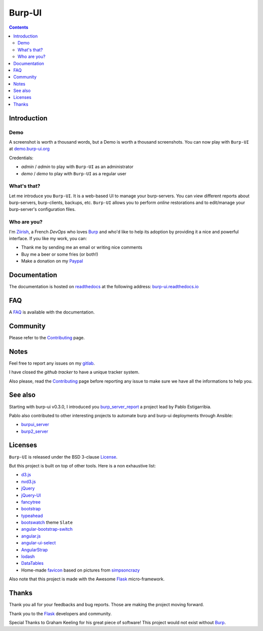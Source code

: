 Burp-UI
=======

.. image:: https://git.ziirish.me/ziirish/burp-ui/badges/stable/build.svg
    :target: https://git.ziirish.me/ziirish/burp-ui/pipelines
    :alt: Build Status

.. image:: https://git.ziirish.me/ziirish/burp-ui/badges/stable/coverage.svg
    :target: https://git.ziirish.me/ziirish/burp-ui/pipelines
    :alt: Test coverage

.. image:: https://readthedocs.org/projects/burp-ui/badge/?version=stable
    :target: https://readthedocs.org/projects/burp-ui/?badge=stable
    :alt: Documentation Status

.. contents::

Introduction
------------

Demo
^^^^

A screenshot is worth a thousand words, but a Demo is worth a thousand
screenshots.
You can now play with ``Burp-UI`` at
`demo.burp-ui.org <https://demo.burp-ui.org/>`_

Credentials:

- *admin* / *admin* to play with ``Burp-UI`` as an administrator
- *demo* / *demo* to play with ``Burp-UI`` as a regular user

What's that?
^^^^^^^^^^^^

Let me introduce you ``Burp-UI``. It is a web-based UI to manage your
burp-servers.
You can view different reports about burp-servers, burp-clients, backups, etc.
``Burp-UI`` allows you to perform *online* restorations and to edit/manage
your burp-server's configuration files.

Who are you?
^^^^^^^^^^^^

I'm `Ziirish <http://ziirish.info>`__, a French *DevOps* who loves `Burp`_ and
who'd like to help its adoption by providing it a nice and powerful interface.
If you like my work, you can:

* Thank me by sending me an email or writing nice comments
* Buy me a beer or some fries (or both!)
* Make a donation on my `Paypal <http://ziirish.info>`__

Documentation
-------------

The documentation is hosted on `readthedocs <https://readthedocs.org>`_ at the
following address: `burp-ui.readthedocs.io`_

FAQ
---

A `FAQ`_ is available with the documentation.

Community
---------

Please refer to the `Contributing`_ page.

Notes
-----

Feel free to report any issues on my `gitlab
<https://git.ziirish.me/ziirish/burp-ui/issues>`_.

I have closed the *github tracker* to have a unique tracker system.

Also please, read the `Contributing`_ page before reporting any issue to make
sure we have all the informations to help you.

See also
--------

Starting with burp-ui v0.3.0, I introduced you `burp_server_report
<https://github.com/pablodav/burp_server_reports>`_
a project lead by Pablo Estigarribia.

Pablo also contributed to other interesting projects to automate burp and burp-ui
deployments through Ansible:

- `burpui_server <https://galaxy.ansible.com/CoffeeITWorks/burpui_server/>`_
- `burp2_server <https://galaxy.ansible.com/CoffeeITWorks/burp2_server/>`_

Licenses
--------

``Burp-UI`` is released under the BSD 3-clause `License`_.

But this project is built on top of other tools. Here is a non exhaustive list:

- `d3.js <http://d3js.org/>`_
- `nvd3.js <http://nvd3.org/>`_
- `jQuery <http://jquery.com/>`_
- `jQuery-UI <http://jqueryui.com/>`_
- `fancytree <https://github.com/mar10/fancytree>`_
- `bootstrap <http://getbootstrap.com/>`_
- `typeahead <http://twitter.github.io/typeahead.js/>`_
- `bootswatch <http://bootswatch.com/>`_ theme ``Slate``
- `angular-bootstrap-switch <https://github.com/frapontillo/angular-bootstrap-switch>`_
- `angular.js <https://angularjs.org/>`_
- `angular-ui-select <https://github.com/angular-ui/ui-select>`_
- `AngularStrap <http://mgcrea.github.io/angular-strap/>`_
- `lodash <https://github.com/lodash/lodash>`_
- `DataTables <http://datatables.net/>`_
- Home-made `favicon <https://git.ziirish.me/ziirish/burp-ui/blob/stable/burpui/static/images/favicon.ico>`_ based on pictures from `simpsoncrazy <http://www.simpsoncrazy.com/pictures/homer>`_

Also note that this project is made with the Awesome `Flask`_ micro-framework.

Thanks
------

Thank you all for your feedbacks and bug reports. Those are making the project
moving forward.

Thank you to the `Flask`_ developers and community.

Special Thanks to Graham Keeling for his great piece of software! This project
would not exist without `Burp`_.


.. _Flask: http://flask.pocoo.org/
.. _License: https://git.ziirish.me/ziirish/burp-ui/blob/stable/LICENSE
.. _Burp: http://burp.grke.org/
.. _burpui.cfg: https://git.ziirish.me/ziirish/burp-ui/blob/stable/share/burpui/etc/burpui.sample.cfg
.. _burp-ui.readthedocs.io: https://burp-ui.readthedocs.io/en/stable/
.. _FAQ: https://burp-ui.readthedocs.io/en/stable/faq.html
.. _Contributing: https://burp-ui.readthedocs.io/en/stable/contributing.html



